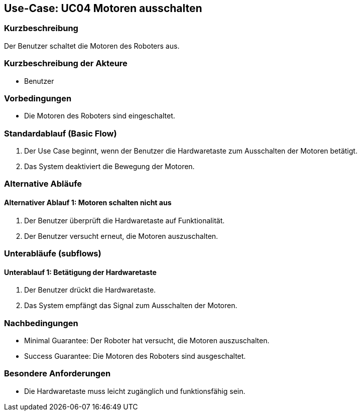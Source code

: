 == Use-Case: UC04 Motoren ausschalten

=== Kurzbeschreibung
Der Benutzer schaltet die Motoren des Roboters aus.

=== Kurzbeschreibung der Akteure
* Benutzer

=== Vorbedingungen
* Die Motoren des Roboters sind eingeschaltet.

=== Standardablauf (Basic Flow)
. Der Use Case beginnt, wenn der Benutzer die Hardwaretaste zum Ausschalten der Motoren betätigt.
. Das System deaktiviert die Bewegung der Motoren.

=== Alternative Abläufe
==== Alternativer Ablauf 1: Motoren schalten nicht aus
. Der Benutzer überprüft die Hardwaretaste auf Funktionalität.
. Der Benutzer versucht erneut, die Motoren auszuschalten.

=== Unterabläufe (subflows)
==== Unterablauf 1: Betätigung der Hardwaretaste
. Der Benutzer drückt die Hardwaretaste.
. Das System empfängt das Signal zum Ausschalten der Motoren.

=== Nachbedingungen
* Minimal Guarantee: Der Roboter hat versucht, die Motoren auszuschalten.
* Success Guarantee: Die Motoren des Roboters sind ausgeschaltet.

=== Besondere Anforderungen
* Die Hardwaretaste muss leicht zugänglich und funktionsfähig sein.

